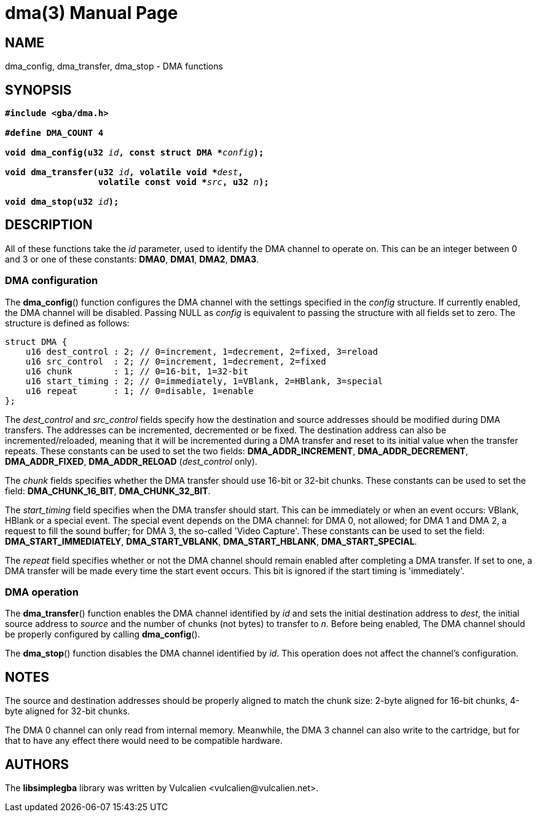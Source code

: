 = dma(3)
:doctype: manpage
:manmanual: Manual for libsimplegba
:mansource: libsimplegba
:revdate: 2024-07-06
:docdate: {revdate}

== NAME
dma_config, dma_transfer, dma_stop - DMA functions

== SYNOPSIS
[verse]
____
*#include <gba/dma.h>*

*#define DMA_COUNT 4*

**void dma_config(u32 **__id__**, const struct DMA +++*+++**__config__**);**

**void dma_transfer(u32 **__id__**, volatile void +++*+++**__dest__**,**
                  **volatile const void +++*+++**__src__**, u32 **__n__**);**

**void dma_stop(u32 **__id__**);**
____

== DESCRIPTION
All of these functions take the _id_ parameter, used to identify the DMA
channel to operate on. This can be an integer between 0 and 3 or one of
these constants: *DMA0*, *DMA1*, *DMA2*, *DMA3*.

=== DMA configuration
The *dma_config*() function configures the DMA channel with the settings
specified in the _config_ structure. If currently enabled, the DMA
channel will be disabled. Passing NULL as _config_ is equivalent to
passing the structure with all fields set to zero. The structure is
defined as follows:

[source,c]
----
struct DMA {
    u16 dest_control : 2; // 0=increment, 1=decrement, 2=fixed, 3=reload
    u16 src_control  : 2; // 0=increment, 1=decrement, 2=fixed
    u16 chunk        : 1; // 0=16-bit, 1=32-bit
    u16 start_timing : 2; // 0=immediately, 1=VBlank, 2=HBlank, 3=special
    u16 repeat       : 1; // 0=disable, 1=enable
};
----

The __dest_control__ and __src_control__ fields specify how the
destination and source addresses should be modified during DMA
transfers. The addresses can be incremented, decremented or be fixed.
The destination address can also be incremented/reloaded, meaning that
it will be incremented during a DMA transfer and reset to its initial
value when the transfer repeats. These constants can be used to set the
two fields: *DMA_ADDR_INCREMENT*, *DMA_ADDR_DECREMENT*,
*DMA_ADDR_FIXED*, *DMA_ADDR_RELOAD* (__dest_control__ only).

The _chunk_ fields specifies whether the DMA transfer should use 16-bit
or 32-bit chunks. These constants can be used to set the field:
*DMA_CHUNK_16_BIT*, *DMA_CHUNK_32_BIT*.

The __start_timing__ field specifies when the DMA transfer should start.
This can be immediately or when an event occurs: VBlank, HBlank or a
special event. The special event depends on the DMA channel: for DMA 0,
not allowed; for DMA 1 and DMA 2, a request to fill the sound buffer;
for DMA 3, the so-called 'Video Capture'. These constants can be used to
set the field: *DMA_START_IMMEDIATELY*, *DMA_START_VBLANK*,
*DMA_START_HBLANK*, *DMA_START_SPECIAL*.

The _repeat_ field specifies whether or not the DMA channel should
remain enabled after completing a DMA transfer. If set to one, a DMA
transfer will be made every time the start event occurs. This bit is
ignored if the start timing is 'immediately'.

=== DMA operation
The *dma_transfer*() function enables the DMA channel identified by _id_
and sets the initial destination address to _dest_, the initial source
address to _source_ and the number of chunks (not bytes) to transfer to
_n_. Before being enabled, The DMA channel should be properly configured
by calling *dma_config*().

The *dma_stop*() function disables the DMA channel identified by _id_.
This operation does not affect the channel's configuration.

== NOTES
The source and destination addresses should be properly aligned to match
the chunk size: 2-byte aligned for 16-bit chunks, 4-byte aligned for
32-bit chunks.

The DMA 0 channel can only read from internal memory. Meanwhile, the DMA
3 channel can also write to the cartridge, but for that to have any
effect there would need to be compatible hardware.

== AUTHORS
The *libsimplegba* library was written by Vulcalien
<\vulcalien@vulcalien.net>.
